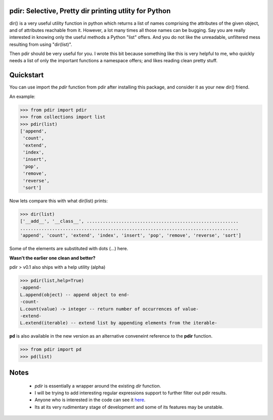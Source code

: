 pdir: Selective, Pretty dir printing utlity for Python
======================================================
    
dir() is a very useful utility function in python which returns a list of 
names comprising the attributes of the given object, and of 
attributes reachable from it.
However, a lot many times all those names can be bugging.
Say you are really interested in knowing only the useful methods a Python "list" offers.
And you do not like the unreadable, unfiltered mess resulting from using "dir(list)".

Then pdir should be very useful for you. 
I wrote this bit because something like this is very helpful to me, who quickly needs a 
list of only the important functions a namespace offers; and likes reading clean pretty stuff.


Quickstart
==========

You can use import the *pdir* function from pdir after installing this package,
and consider it as your new dir() friend.

An example:

.. code-block:: python

    >>> from pdir import pdir
    >>> from collections import list
    >>> pdir(list)
    ['append',
     'count',
     'extend',
     'index',
     'insert',
     'pop',
     'remove',
     'reverse',
     'sort']

Now lets compare this with what dir(list) prints:

.. code-block:: python

    >>> dir(list)
    ['__add__', '__class__', .........................................................
    ..................................................................................
    'append', 'count', 'extend', 'index', 'insert', 'pop', 'remove', 'reverse', 'sort']

Some of the elements are substituted with dots (...) here.

**Wasn't the earlier one clean and better?**

pdir > v0.1 also ships with a help utility (alpha)

.. code-block:: python

    >>> pdir(list,help=True)
    -append-
    L.append(object) -- append object to end- 
    -count-
    L.count(value) -> integer -- return number of occurrences of value-          
    -extend-
    L.extend(iterable) -- extend list by appending elements from the iterable-

**pd** is also available in the new version as an alternative conveneint reference to the **pdir** function.

.. code-block:: python

    >>> from pdir import pd
    >>> pd(list)

Notes
=====

 * *pdir* is essentially a wrapper around the existing *dir* function.
 * I will be trying to add interesting regular expressions support to further filter out pdir results.
 * Anyone who is interested in the code can see it `here`_.
 * Its at its very rudimentary stage of development and some of its features may be unstable.

.. _here: https://github.com/pramttl/pdir
